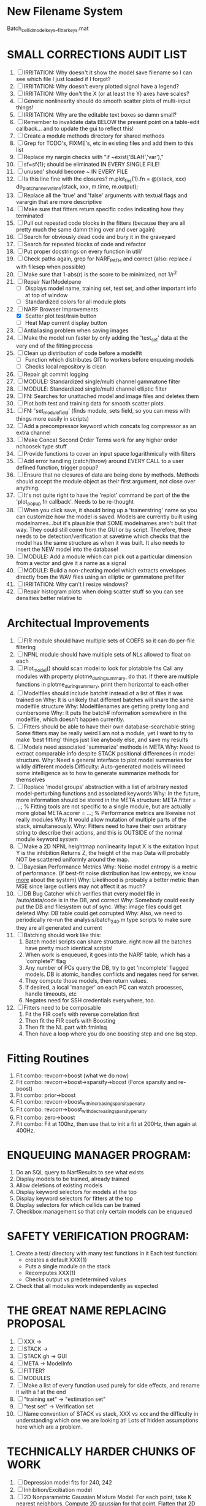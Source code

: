 * New Filename System
  Batch_cellid_modelkeys__fitterkeys.mat

* SMALL CORRECTIONS AUDIT LIST
  1. [ ] IRRITATION: Why doesn't it show the model save filename so I can see which file I just loaded if I forgot?
  2. [ ] IRRITATION: Why doesn't every plotted signal have a legend?
  3. [ ] IRRITATION: Why don't the X (or at least the Y) axes have scales?
  4. [ ] Generic nonlinearity should do smooth scatter plots of multi-input things!
  5. [ ] IRRITATION: Why are the editable text boxes so damn small?
  6. [ ] Remember to invalidate data BELOW the present point on a table-edit callback... and to update the gui to reflect this!
  7. [ ] Create a module methods directory for shared methods
  8. [ ] Grep for TODO's, FIXME's, etc in existing files and add them to this list
  9. [ ] Replace my nargin checks with "if ~exist('BLAH','var'),"
  10. [ ] sf=sf{1}; should be eliminated IN EVERY SINGLE FILE!
  11. [ ] unused' should become ~ IN EVERY FILE
  12. [ ] Is this line fine with the closures? m.plot_fns{1}.fn = @(stack, xxx) do_plot_channel_vs_time(stack, xxx, m.time, m.output);
  13. [ ] Replace all the 'true' and 'false' arguments with textual flags and varargin that are more descriptive
  14. [ ] Make sure that fitters return specific codes indicating how they terminated
  15. [ ] Pull out repeated code blocks in the fitters (because they are all pretty much the same damn thing over and over again)
  16. [ ] Search for obviously dead code and bury it in the graveyard
  17. [ ] Search for repeated blocks of code and refactor
  18. [ ] Put proper docstrings on every function in util/
  19. [ ] Check paths again, grep for NARF_PATH and correct (also: replace / with filesep when possible)
  20. [ ] Make sure that 1-abs(r) is the score to be minimized, not 1/r^2
  21. [ ] Repair NarfModelpane
          - [ ] Displays model name, training set, test set, and other important info at top of window
	  - [ ] Standardized colors for all module plots
  22. [-] NARF Browser Improvements
          - [X] Scatter plot test/train button
          - [ ] Heat Map current display button	
  23. [ ] Antialiasing problem when saving images
  24. [ ] Make the model run faster by only adding the 'test_set' data at the very end of the fitting process
  25. [ ] Clean up distribution of code before a modelfit
	  - [ ] Function which distributes GIT to workers before enqueing models
	  - [ ] Checks local repository is clean
  26. [ ] Repair git commit logging
  27. [ ] MODULE: Standardized single/multi channel gammatone filter
  28. [ ] MODULE: Standardized single/multi channel elliptic filter 
  29. [ ] FN: Searches for unattached model and image files and deletes them
  30. [ ] Plot both test and training data for smooth scatter plots.
  31. [ ] FN: 'set_module_field' (finds module, sets field, so you can mess with things more easily in scripts)
  32. [ ] Add a precompressor keyword which concats log compressor as an extra channel
  33. [ ] Make Concat Second Order Terms work for any higher order nchoosek type stuff
  34. [ ] Provide functions to cover an input space logarithmically with filters
  35. [ ] Add error handling (catch/throw) around EVERY CALL to a user defined function, trigger popup?
  36. [ ] Ensure that no closures of data are being done by methods. Methods should accept the module object as their first argument, not close over anything.
  37. [ ] It's not quite right to have the 'replot' command be part of the the 'plot_popup fn callback'. Needs to be re-thought
  38. [ ] When you click save, it should bring up a 'trainerstring' name so you can customize how the model is saved.
	  Models are currently built using modelnames...but it's plausible that SOME modelnames aren't built that way. They could still come from the GUI or by script.
	  Therefore, there needs to be detection/verification at savetime which checks that the model has the same structure as when it was built.
	  It also needs to insert the NEW model into the database!
  39. [ ] MODULE: Add a module which can pick out a particular dimension from a vector and give it a name as a signal
  40. [ ] MODULE: Build a non-cheating model which extracts envelopes directly from the WAV files using an elliptic or gammatone prefilter
  41. [ ] IRRITATION: Why can't I resize windows?
  42. [ ] Repair histogram plots when doing scatter stuff so you can see densities better relative to 

* Architectual Improvements
  1. [ ] FIR module should have multiple sets of COEFS so it can do per-file filtering
  2. [ ] NPNL module should have multiple sets of NLs allowed to float on each
  3. [ ] Plot_model() should scan model to look for plotabble fns
	 Call any modules with property plotme_during_summary, do that.
	 If there are multiple functions in plotme_during_summary, print them horizontal to each other
  4. [ ] Modelfiles should include batch# instead of a list of files it was trained on
	 Why: It is unlikely that different batches will share the same modelfile structure
	 Why: Modelfilenames are getting pretty long and cumbersome
	 Why: It puts the batch# information somewhere in the modelfile, which doesn't happen currently.
  5. [ ] Fitters should be able to have their own database-searchable string
	 Some fitters may be really weird
	 I am not a module, yet I want to try to make 'best fitting' things just like anybody else, and save my results	
  6. [ ] Models need associated 'summarize' methods in META
	 Why: Need to extract comparable info despite STACK positional differences in model structure.
	 Why: Need a general interface to plot model summaries for wildly different models
	 Difficulty: Auto-generated models will need some intelligence as to how to generate summarize methods for themselves
  7. [ ] Replace 'model groups' abstraction with a list of arbitrary nested model-perturbing functions and associated keywords
	 Why: In the future, more information should be stored in the META structure:
         META.fitter = ...;  % Fitting tools are not specific to a single module, but are actually more global
	 META.scorer = ...;  % Performance metrics are likewise not really modules
	 Why: It would allow mutation of multiple parts of the stack, simultaneously. 
	 Why: Fitters need to have their own arbitrary string to describe their actions, and this is OUTSIDE of the normal module keyword system
  8. [ ] Make a 2D NPNL heightmap nonlinearity
	 Input X is the exitation
	 Input Y is the inhibition
	 Returns Z, the height of the map
	 Data will probably NOT be scattered uniformly around the map.
  9. [ ] Bayesian Performance Metrics
	 Why: Noise model entropy is a metric of performance. (If best-fit noise distribution has low entropy, we know _more_ about the system) 
	 Why: Likelihood is probably a better metric than MSE since large outliers may not affect it as much?
  10. [ ] DB Bug Catcher which verifies that every model file in /auto/data/code is in the DB, and correct
	  Why: Somebody could easily put the DB and filesystem out of sync.
	  Why: image files could get deleted
	  Why: DB table could get corrupted
	  Why: Also, we need to periodically re-run the analysis/batch_240.m type scripts to make sure they are all generated and current
  11. [ ] Batching should work like this: 
	  1. Batch model scripts can share structure. right now all the batches have pretty much identical scripts!
	  2. When work is enqueued, it goes into the NARF table, which has a 'complete?' flag
	  3. Any number of PCs query the DB, try to get 'incomplete' flagged models. DB is atomic, handles conflicts and negates need for server.
	  4. They compute those models, then return values.
	  5. If desired, a local 'manager' on each PC can watch processes, handle timeouts, etc
	  6. Negates need for SSH credentials everywhere, too.
  12. [ ] Fitters need to be composable
	  1. Fit the FIR coefs with reverse correlation first
	  2. Then fit the FIR coefs with Boosting
	  3. Then fit the NL part with fminlsq
	  4. Then have a loop where you do one boosting step and one lsq step.

* Fitting Routines
  1. Fit combo: revcorr->boost (what we do now)
  2. Fit combo: revcorr->boost->sparsify->boost   (Force sparsity and re-boost)
  3. Fit combo: prior->boost
  4. Fit combo: revcorr->boost_with_increasing_sparsity_penalty
  5. Fit combo: revcorr->boost_with_decreasing_sparsity_penalty
  6. Fit combo: zero->boost 
  7. Fit combo: Fit at 100hz, then use that to init a fit at 200Hz, then again at 400Hz.

* ENQUEUING MANAGER PROGRAM:
  1. Do an SQL query to NarfResults to see what exists
  2. Display models to be trained, already trained
  3. Allow deletions of existing models
  4. Display keyword selectors for models at the top
  5. Display keyword selectors for fitters at the top
  6. Display selectors for which cellids can be trained
  7. Checkbox management so that only certain models can be enqueued

* SAFETY VERIFICATION PROGRAM:
  1. Create a test/ directory with many test functions in it
     Each test function:
     - creates a default XXX{1}
     - Puts a single module on the stack
     - Recomputes XXX(1)
     - Checks output vs predetermined values
     
  2. Check that all modules work independently as expected

* THE GREAT NAME REPLACING PROPOSAL
  1. [ ] XXX -> 
  2. [ ] STACK -> 
  3. [ ] STACK.gh -> GUI
  4. [ ] META -> ModelInfo
  5. [ ] FITTER?
  6. [ ] MODULES
  8. [ ] Make a list of every function used purely for side effects, and rename it with a ! at the end
  9. [ ] "training set" -> "estimation set"
  10. [ ] "test set" -> Verification set
  11. [ ] Name convention of STACK vs stack, XXX vs xxx and the difficulty in understanding which one we are looking at! 
	  Lots of hidden assumptions here which are a problem.

* TECHNICALLY HARDER CHUNKS OF WORK
  1. [ ] Depression model fits for 240, 242
  2. [ ] Inhibition/Excitiation model
  4. [ ] 2D Nonparametric Gaussian Mixture Model:
	 For each point, take K nearest neighbors. 
	 Compute 2D gaussian for that point. 
	 Flatten that 2D gaussian and push into SENL's 1D input
  5. [ ] Log Likelihood Fitter: (Any noise model, not just gaussian)
	 MSE is biased towards gaussian noise models, and for real-life data sets the probability tails are always heavier than a gaussian.
	 Subcomponents:
	 - [ ] inter_spike_intervals computation module
         - [ ] bayesian_likelihood() perf metric module
  6. [ ] ABCD Control Blocks with arbitrary functions (start with 1st and second degree polynomials)
  7. [ ] Use a single wavelet transform in place of downsampling + FIR filter
  8. [ ] Write a crash course guide on using NARF

* DEFERRED
** Stephen's boosting verification
  1. A Shrinking step size is stupid simple. Is there a better way?
  2. Can we retire the analysis/TSP files?
  3. Can I retire the modules/exp_filter? 

* DISCARDED WORK
  1. [ ] Push all existing files into the database
  2. [ ] MODULE INIT: Make a module which has a complex init process
	 1) Creates a spanning filterbank of gammatones
	 2) Trains the FIR filter on that spanning filterbank
	 3) Picks the top N (Usually 1, 2 or 3) filters based on their power
	 4) Crops all other filters
  3. [ ] FIX POTENTIAL SOURCE OF BUGS: Not all files have a META.batch property (for 240 and 242)
  4. [ ] A histogram heat map of model performance for each cell so you can see distribution of model performance (not needed now that I have cumulative dist plotter)
  5. [ ] If empty test set is given for a cellid, what should we do? Hold 1 out cross validation? 
  6. [ ] Fix EM conditioning error and get gmm4 started again (Not sure how to fix!)
  7. [ ] Address question: Does variation in neural fuction in A1 follow a continuum, or are there visible clusters?
  8. [ ] A 2D sparse bayes approach. Make a 2D matrix with constant shape (elliptical, based on local deviation of N nearest points) to make representative gaussians, then flatten to 1D to make basis vectors fed through SB.
  9. [ ] CLEAN: Compare_models needs to sort based on training score if test_score doesn't exist.
  10. [ ] FITTER: Regularized boosting fitter
  11. [ ] FITTER: Automatic Relevancy Determination (ARD) + Automatic Smoothness Determination (ASD)
  12. [ ] FITTER: A stronger shrinkage fitter (Shrink by as much as you want).
  13. [ ] FITTER: Three-step fitter (First FIR, then NL, then both together).
  14. [ ] FITTER: Multi-step sparseness fitters (Fit, sparseify, fit, sparsify, etc). Waste of time
  15. [ ] MODULE: Make a faster IIR filter with asymmetric response properties 
  16. [ ] Make logging work for the GUI by including the log space in narf_modelpane?
  17. [ ] IRRITATION: Why doesn't 'nonlinearity' module default to a sigmoid with reasonable parameters?
  18. [ ] IRRITATION: Why isn't there progress in the GUI when fitting?
  19. [ ] IRRITATION: Why isn't there an 'undo' function?
  20. [ ] IRRITATION: Why can't I edit a module type in the middle of the stack via the GUI?
  21. [ ] Right now, you can only instantiate a single GUI at a time. Could this be avoided and the design made more general?	  
	  To do this, instead of a _global_ STACK and XXX, they would be closed-over by the GUI object.
	  Then, there would need to be a 'update-gui' function which can use those closed over variables.
	  That fn could be called whenever you want to programmatically update it. 	  	  	 
  22. [ ] Make gui plot functions response have two dropdowns to pick out colorbar thresholds for easier visualization?
  23. [ ] Make it so baphy can be run _twice_, so that raw_stim_fs can be two different values (load envelope and wav data simultaneously)
  24. [ ] MODULE: Add a filter that processess phase information from a stimulus, not just the magnitude
  25. [ ] Write a function which swaps out the STACK into the BACKGROUND so you can 'hold' a model as a reference and play around with other settings, and see the results graphically by switching back and forth.
  26. [ ] Try adding informative color to histograms and scatter plots
  27. [ ] Try improving contrast of various intensity plots
  28. [ ] Put a Button on the performance metric that launches an external figure if more plot space is needed.
  29. [ ] Add a GUI button to load_stim_from_baphy to play the stimulus as a sound
  30. [ ] FITTER: Crop N% out fitter:
	    1) quickfits FIR
	    2) then quickfits NL
	    3) measures distance from NL line, marks the N worst points
	    4) Looks them up by original indexes (before the sort and row averaging)
	    5) Inverts nonlinearity numerically to find input
	    6) Deconvolves FIR to find the spike that was bad
	    7) Deletes that bad spike from the data
	    8) Starts again with a shrinkage fitter that fits both together
  31. [ ] Expressing NL smoothness regularizer as a matrix
	    A Tikhonov matrix for regression: 
	    diagonals are variance of each coef.
	    2nd diagonals would add some correlation from one FIR coef to the next (smoothness?).
  32. [ ] Sparsity check:
	   For each model,
              for 1:num coefs
               Prune the least important coef
		plot performance
              Make a plot of the #coefs vs performance
  33. [ ] A check of NL homoskedasticity (How much is the variance changing along the abscissa)	     
  34. [ ] FITTER: SWARM. Hybrid fit routine which takes the top N% of models, scales all FIR powers to be the same, then shrinks them.
  35. [ ] Get a histogram of the error of the NL. (Is it Gaussian or something else?)
  36. [ ] Have a display of the Pareto front (Dominating models with better r^2 or whatever)


